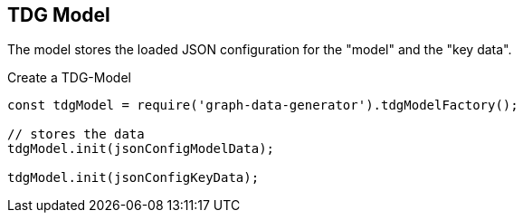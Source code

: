 == TDG Model

The model stores the loaded JSON configuration for the "model" and the "key data".

.Create a TDG-Model
[source,js]
----
const tdgModel = require('graph-data-generator').tdgModelFactory();

// stores the data
tdgModel.init(jsonConfigModelData);

tdgModel.init(jsonConfigKeyData);
----
